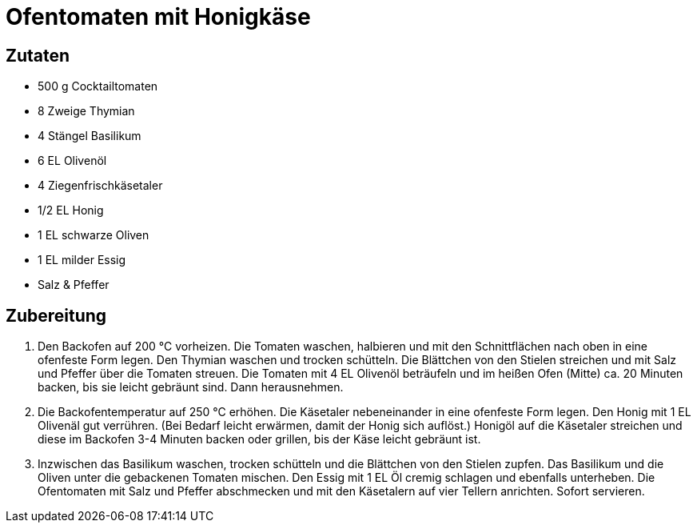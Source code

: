 = Ofentomaten mit Honigkäse

== Zutaten

* 500 g Cocktailtomaten
* 8 Zweige Thymian
* 4 Stängel Basilikum
* 6 EL Olivenöl
* 4 Ziegenfrischkäsetaler
* 1/2 EL Honig
* 1 EL schwarze Oliven
* 1 EL milder Essig
* Salz & Pfeffer

== Zubereitung

. Den Backofen auf 200 °C vorheizen. 
Die Tomaten waschen, halbieren und mit den Schnittflächen nach oben in eine ofenfeste Form legen. 
Den Thymian waschen und trocken schütteln.
Die Blättchen von den Stielen streichen und mit Salz und Pfeffer über die Tomaten streuen.
Die Tomaten mit 4 EL Olivenöl beträufeln und im heißen Ofen (Mitte) ca. 20 Minuten backen, bis sie leicht gebräunt sind.
Dann herausnehmen.
. Die Backofentemperatur auf 250 °C erhöhen.
Die Käsetaler nebeneinander in eine ofenfeste Form legen.
Den Honig mit 1 EL Olivenäl gut verrühren. 
(Bei Bedarf leicht erwärmen, damit der Honig sich auflöst.)
Honigöl auf die Käsetaler streichen und diese im Backofen 3-4 Minuten backen oder grillen, bis der Käse leicht gebräunt ist.
. Inzwischen das Basilikum waschen, trocken schütteln und die Blättchen von den Stielen zupfen.
Das Basilikum und die Oliven unter die gebackenen Tomaten mischen.
Den Essig mit 1 EL Öl cremig schlagen und ebenfalls unterheben.
Die Ofentomaten mit Salz und Pfeffer abschmecken und mit den Käsetalern auf vier Tellern anrichten.
Sofort servieren.
